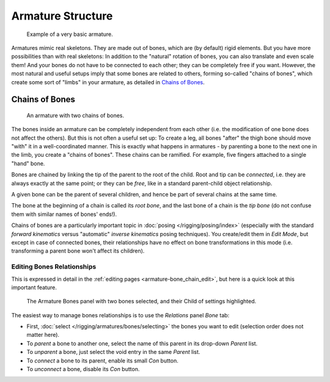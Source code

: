 
******************
Armature Structure
******************

.. figure:: /images/Quick51.jpg
   :width: 250px

   Example of a very basic armature.

Armatures mimic real skeletons. They are made out of bones, which are (by default) rigid elements.
But you have more possibilities than with real skeletons: In addition to the "natural" rotation of bones,
you can also translate and even scale them! And your bones do not have to be connected to each other;
they can be completely free if you want. However,
the most natural and useful setups imply that some bones are related to others, forming so-called "chains of bones",
which create some sort of "limbs" in your armature, as detailed in `Chains of Bones`_.


.. _armature-bone_chain:

Chains of Bones
===============

.. figure:: /images/RiggingChainEx3DViewEditMode.jpg
   :width: 250px

   An armature with two chains of bones.


The bones inside an armature can be completely independent from each other (i.e.
the modification of one bone does not affect the others).
But this is not often a useful set up: To create a leg,
all bones "after" the thigh bone should move "with" it in a well-coordinated manner.
This is exactly what happens in armatures - by parenting a bone to the next one in the limb,
you create a "chains of bones". These chains can be ramified. For example,
five fingers attached to a single "hand" bone.

Bones are chained by linking the tip of the parent to the root of the child.
Root and tip can be *connected*, i.e. they are always exactly at the same point;
or they can be *free*, like in a standard parent-child object relationship.

A given bone can be the parent of several children,
and hence be part of several chains at the same time.

The bone at the beginning of a chain is called its *root bone*,
and the last bone of a chain is the *tip bone*
(do not confuse them with similar names of bones' ends!).

Chains of bones are a particularly important topic in :doc:`posing </rigging/posing/index>`
(especially with the standard *forward kinematics* versus "automatic" *inverse kinematics* posing techniques).
You create/edit them in *Edit Mode*, but except in case of connected bones,
their relationships have no effect on bone transformations in this mode
(i.e. transforming a parent bone won't affect its children).


Editing Bones Relationships
---------------------------

This is expressed in detail in the :ref:`editing pages <armature-bone_chain_edit>`,
but here is a quick look at this important feature.

.. figure:: /images/RiggingEditingBoneCxtRelationsPanel.jpg
   :width: 250px

   The Armature Bones panel with two bones selected, and their Child of settings highlighted.


The easiest way to manage bones relationships is to use the *Relations* panel *Bone* tab:

- First, :doc:`select </rigging/armatures/bones/selecting>` the bones you want to edit
  (selection order does not matter here).
- To *parent* a bone to another one, select the name of this parent in its drop-down *Parent* list.
- To *unparent* a bone, just select the void entry in the same *Parent* list.
- To *connect* a bone to its parent, enable its small *Con* button.
- To *unconnect* a bone, disable its *Con* button.
